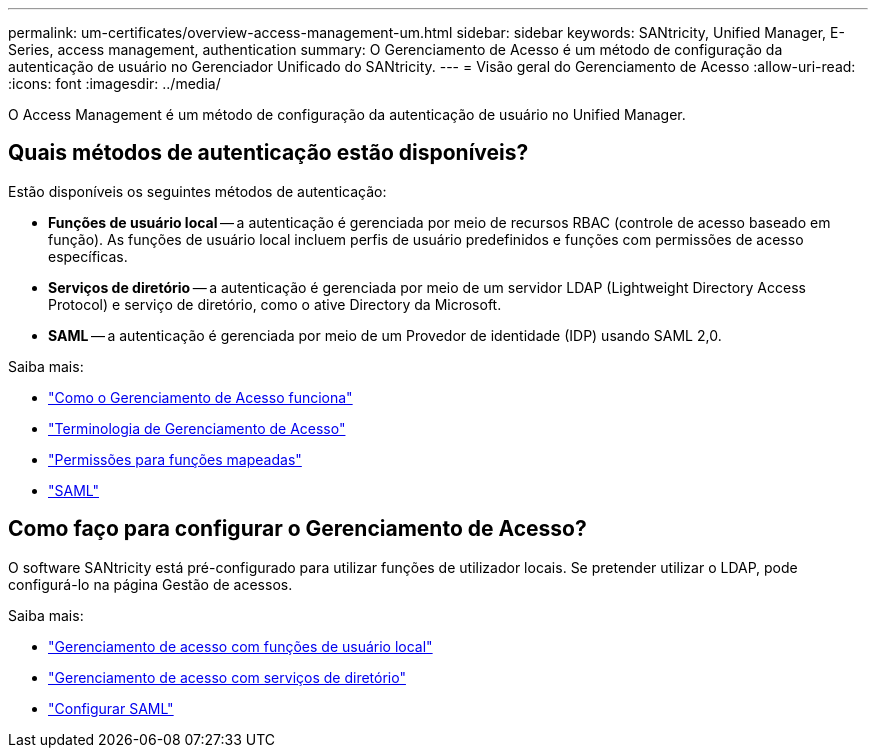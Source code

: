 ---
permalink: um-certificates/overview-access-management-um.html 
sidebar: sidebar 
keywords: SANtricity, Unified Manager, E-Series, access management, authentication 
summary: O Gerenciamento de Acesso é um método de configuração da autenticação de usuário no Gerenciador Unificado do SANtricity. 
---
= Visão geral do Gerenciamento de Acesso
:allow-uri-read: 
:icons: font
:imagesdir: ../media/


[role="lead"]
O Access Management é um método de configuração da autenticação de usuário no Unified Manager.



== Quais métodos de autenticação estão disponíveis?

Estão disponíveis os seguintes métodos de autenticação:

* *Funções de usuário local* -- a autenticação é gerenciada por meio de recursos RBAC (controle de acesso baseado em função). As funções de usuário local incluem perfis de usuário predefinidos e funções com permissões de acesso específicas.
* *Serviços de diretório* -- a autenticação é gerenciada por meio de um servidor LDAP (Lightweight Directory Access Protocol) e serviço de diretório, como o ative Directory da Microsoft.
* *SAML* -- a autenticação é gerenciada por meio de um Provedor de identidade (IDP) usando SAML 2,0.


Saiba mais:

* link:how-access-management-works-unified.html["Como o Gerenciamento de Acesso funciona"]
* link:access-management-terminology-unified.html["Terminologia de Gerenciamento de Acesso"]
* link:permissions-for-mapped-roles-unified.html["Permissões para funções mapeadas"]
* link:access-management-with-saml.html["SAML"]




== Como faço para configurar o Gerenciamento de Acesso?

O software SANtricity está pré-configurado para utilizar funções de utilizador locais. Se pretender utilizar o LDAP, pode configurá-lo na página Gestão de acessos.

Saiba mais:

* link:access-management-with-local-user-roles-unified.html["Gerenciamento de acesso com funções de usuário local"]
* link:access-management-with-directory-services-unified.html["Gerenciamento de acesso com serviços de diretório"]
* link:configure-saml.html["Configurar SAML"]


